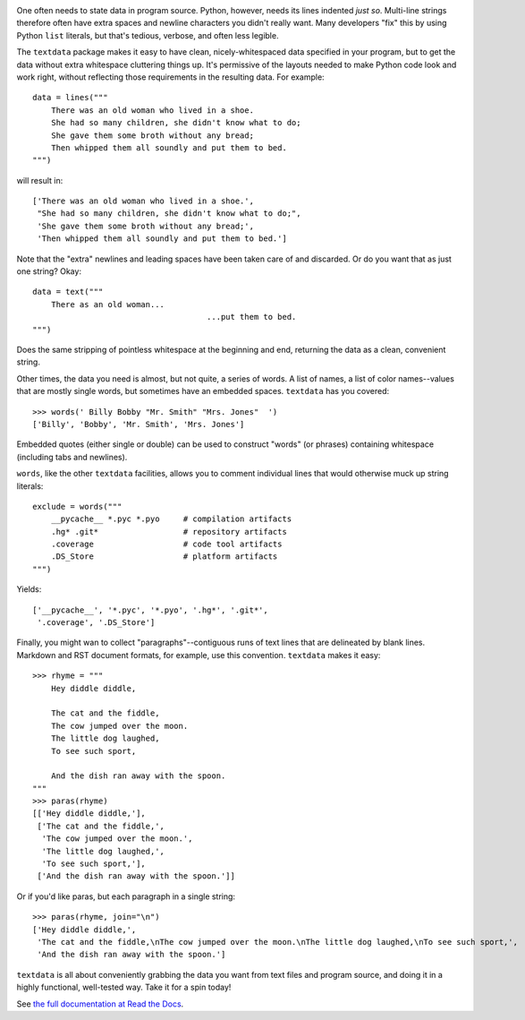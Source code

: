 | |travisci| |version| |downloads| |versions| |impls| |wheel| |coverage| |br-coverage|

.. |travisci| image:: https://travis-ci.org/jonathaneunice/textdata.svg?branch=master
    :alt: Travis CI build status
    :target: https://travis-ci.org/jonathaneunice/textdata

.. |version| image:: http://img.shields.io/pypi/v/textdata.svg?style=flat
    :alt: PyPI Package latest release
    :target: https://pypi.python.org/pypi/textdata

.. |downloads| image:: http://img.shields.io/pypi/dm/textdata.svg?style=flat
    :alt: PyPI Package monthly downloads
    :target: https://pypi.python.org/pypi/textdata

.. |versions| image:: https://img.shields.io/pypi/pyversions/textdata.svg
    :alt: Supported versions
    :target: https://pypi.python.org/pypi/textdata

.. |impls| image:: https://img.shields.io/pypi/implementation/textdata.svg
    :alt: Supported implementations
    :target: https://pypi.python.org/pypi/textdata

.. |wheel| image:: https://img.shields.io/pypi/wheel/textdata.svg
    :alt: Wheel packaging support
    :target: https://pypi.python.org/pypi/textdata

.. |coverage| image:: https://img.shields.io/badge/test_coverage-100%25-6600CC.svg
    :alt: Test line coverage
    :target: https://pypi.python.org/pypi/textdata

.. |br-coverage| image:: https://img.shields.io/badge/branch_coverage-99%25-blue.svg
    :alt: Test branch coverage
    :target: https://pypi.python.org/pypi/textdata

One often needs to state data in program source. Python, however, needs its
lines indented *just so*. Multi-line strings therefore often have extra
spaces and newline characters you didn't really want. Many developers "fix"
this by using Python ``list`` literals, but that's
tedious, verbose, and often less legible.

The ``textdata`` package makes it easy to have clean, nicely-whitespaced
data specified in your program, but to get the data without extra whitespace
cluttering things up. It's permissive of the layouts needed to make Python
code look and work right, without reflecting those requirements in the
resulting data. For example::

    data = lines("""
        There was an old woman who lived in a shoe.
        She had so many children, she didn't know what to do;
        She gave them some broth without any bread;
        Then whipped them all soundly and put them to bed.
    """)

will result in::

    ['There was an old woman who lived in a shoe.',
     "She had so many children, she didn't know what to do;",
     'She gave them some broth without any bread;',
     'Then whipped them all soundly and put them to bed.']

Note that the "extra" newlines and leading spaces have been
taken care of and discarded. Or do you want that as just one
string? Okay::

    data = text("""
        There as an old woman...
                                         ...put them to bed.
    """)

Does the same stripping of pointless whitespace at the beginning
and end, returning the data as a clean, convenient string.

Other times, the data you need is almost, but not quite, a series of
words. A list of names, a list of color names--values that are mostly
single words, but sometimes have an embedded spaces. ``textdata`` has you
covered::

    >>> words(' Billy Bobby "Mr. Smith" "Mrs. Jones"  ')
    ['Billy', 'Bobby', 'Mr. Smith', 'Mrs. Jones']

Embedded quotes (either single or double) can be used to construct
"words" (or phrases) containing whitespace (including tabs and newlines).

``words``, like the other ``textdata`` facilities, allows you to
comment individual lines that would otherwise muck up string literals::

    exclude = words("""
        __pycache__ *.pyc *.pyo     # compilation artifacts
        .hg* .git*                  # repository artifacts
        .coverage                   # code tool artifacts
        .DS_Store                   # platform artifacts
    """)

Yields::

    ['__pycache__', '*.pyc', '*.pyo', '.hg*', '.git*',
     '.coverage', '.DS_Store']

Finally, you might wan to collect "paragraphs"--contiguous runs of text lines
that are delineated by blank lines. Markdown and RST document formats,
for example, use this convention.  ``textdata`` makes it easy::

    >>> rhyme = """
        Hey diddle diddle,

        The cat and the fiddle,
        The cow jumped over the moon.
        The little dog laughed,
        To see such sport,

        And the dish ran away with the spoon.
    """
    >>> paras(rhyme)
    [['Hey diddle diddle,'],
     ['The cat and the fiddle,',
      'The cow jumped over the moon.',
      'The little dog laughed,',
      'To see such sport,'],
     ['And the dish ran away with the spoon.']]

Or if you'd like paras, but each paragraph in a single string::

    >>> paras(rhyme, join="\n")
    ['Hey diddle diddle,',
     'The cat and the fiddle,\nThe cow jumped over the moon.\nThe little dog laughed,\nTo see such sport,',
     'And the dish ran away with the spoon.']


``textdata`` is all about conveniently grabbing the data you want
from text files and program source, and doing it in a highly
functional, well-tested way.
Take it for a spin today!

See `the full documentation
at Read the Docs <http://textdata.readthedocs.org/en/latest/>`_.


